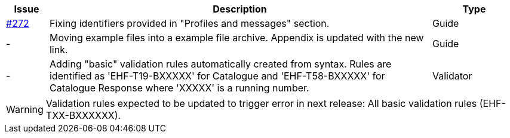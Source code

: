 :ruleurl-cat: /ehf/rule/catalogue-1.0/
:ruleurl-res: /ehf/rule/catalogue-response-1.0/
:ruleurl-common: /ehf/guide/common/1.0/en/#

[cols="1,9,2", options="header"]
|===
| Issue | Description | Type

| link:https://github.com/difi/vefa-ehf-postaward/issues/272[#272]
| Fixing identifiers provided in "Profiles and messages" section.
| Guide

| -
| Moving example files into a example file archive. Appendix is updated with the new link.
| Guide

| -
| Adding "basic" validation rules automatically created from syntax. Rules are identified as 'EHF-T19-BXXXXX' for Catalogue and 'EHF-T58-BXXXXX' for Catalogue Response where 'XXXXX' is a running number.
| Validator

|===

WARNING: Validation rules expected to be updated to trigger error in next release:
All basic validation rules (EHF-TXX-BXXXXXX).
